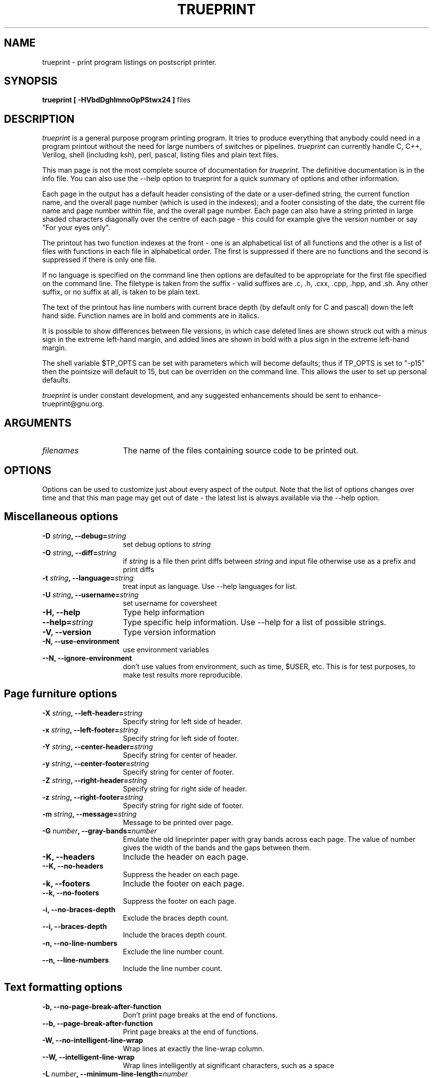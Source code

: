 .TH TRUEPRINT 1 "LOCAL" "ULTRIX 4.1"
.ad b
.SA 1
.SH NAME
trueprint - print program listings on postscript printer.
.SH SYNOPSIS
.B trueprint [ -HVbdDghlmnoOpPStwx24 ]
files
.SH DESCRIPTION
.I trueprint
is a general purpose program printing program.  It tries to produce everything
that anybody could need in a program printout without the need for large
numbers of switches or pipelines.
.I trueprint
can currently handle C, C++, Verilog, shell (including ksh),
perl, pascal, listing files and plain text files.
.PP
This man page is not the most complete source of documentation
for
.I trueprint.
The definitive documentation is in the info file.  You can
also use the --help option to trueprint for a quick summary of
options and other information.
.PP
Each page in the output has a default header consisting of the date or a
user-defined string, the current function name, and the overall page number
(which is used in the indexes); and a footer consisting of the date, the
current file name and page number within file, and the overall page number.
Each page can also have a string printed in large shaded
characters diagonally over the centre of each page - this could for example
give the version number or say "For your eyes only".
.PP
The printout has two function indexes at the front - one is an alphabetical
list of all functions and the other is a list of files with functions in
each file in alphabetical order.  The first is suppressed if there are no
functions and the second is suppressed if there is only one file.
.PP
If no language is specified on the command line then options are defaulted
to be appropriate for the first file specified on the command line.  The
filetype is taken from the suffix - valid suffixes are .c, .h, .cxx, .cpp, .hpp,
.v, .pas, .rep, .lst, .pl,
and .sh.  Any other suffix, or no suffix at all, is taken to be plain text.
.PP
The text of the printout has line numbers with
current brace depth (by default only for C and pascal) down the left hand
side.  Function names are in bold and comments are in italics.
.PP
It is possible to show differences between file versions, in which case
deleted lines are shown struck out with a minus sign in the extreme left-hand
margin, and added lines are shown in bold with a plus sign in the extreme
left-hand margin.
.PP
The shell variable $TP_OPTS can be set with parameters which will become
defaults; thus if TP_OPTS is set to "-p15" then the pointsize will default
to 15, but can be overriden on the command line.  This allows the user to
set up personal defaults.
.PP
.I trueprint
is under constant development, and any suggested enhancements should
be sent to enhance-trueprint@gnu.org.

.SH ARGUMENTS
.TP 15
.I filenames
The name of the files containing source code to be printed out.
.SH OPTIONS
Options can be used to customize just about every aspect of the
output.  Note that the list of options changes
over time and that this man page may get out of date - the latest list
is always available via the --help option.



.SH Miscellaneous options

.TP 15
.BI \-D " string" ", --debug=" string
set debug options to 
.I string

.TP 15
.BI \-O " string" ", --diff=" string
if
.I string
is a file then print diffs between
.I string
and input file otherwise use as a prefix and print diffs

.TP 15
.BI \-t " string" ", --language=" string
treat input as language.  Use --help languages for list.

.TP 15
.BI \-U " string" ", --username=" string
set username for coversheet

.TP 15
.B \-H, --help
Type help information

.TP 15
.BI "--help=" string
Type specific help information.  Use --help for a list of possible
strings.

.TP 15
.B \-V, --version
Type version information

.TP 15
.B \-N, --use-environment
use environment variables

.TP 15
.B \--N, --ignore-environment
don't use values from environment, such as time,
$USER, etc.  This is for test purposes, to make test results
more reproducible.


.SH Page furniture options

.TP 15
.BI \-X " string" ", --left-header=" string
Specify string for left side of header.

.TP 15
.BI \-x " string" ", --left-footer=" string
Specify string for left side of footer.

.TP 15
.BI \-Y " string" ", --center-header=" string
Specify string for center of header.

.TP 15
.BI \-y " string" ", --center-footer=" string
Specify string for center of footer.

.TP 15
.BI \-Z " string" ", --right-header=" string
Specify string for right side of header.

.TP 15
.BI \-z " string" ", --right-footer=" string
Specify string for right side of footer.

.TP 15
.BI \-m " string" ", --message=" string
Message to be printed over page.

.TP 15
.BI \-G " number" ", --gray-bands=" number
Emulate the old lineprinter paper with gray bands
across each page.  The value of number gives the width of
the bands and the gaps between them.

.TP 15
.B \-K, --headers
Include the header on each page.

.TP 15
.B \--K, --no-headers
Suppress the header on each page.

.TP 15
.B \-k, --footers
Include the footer on each page.

.TP 15
.B \--k, --no-footers
Suppress the footer on each page.

.TP 15
.B \-i, --no-braces-depth
Exclude the braces depth count.

.TP 15
.B \--i, --braces-depth
Include the braces depth count.

.TP 15
.B \-n, --no-line-numbers
Exclude the line number count.

.TP 15
.B \--n, --line-numbers
Include the line number count.


.SH Text formatting options

.TP 15
.B \-b, --no-page-break-after-function
Don't print page breaks at the end of functions.

.TP 15
.B \--b, --page-break-after-function
Print page breaks at the end of functions.

.TP 15
.B \-W, --no-intelligent-line-wrap
Wrap lines at exactly the line-wrap column.

.TP 15
.B \--W, --intelligent-line-wrap
Wrap lines intelligently at significant characters, such
as a space

.TP 15
.BI \-L " number" ", --minimum-line-length=" number
Ensure lines created using intelligent line wrap are
at least the indicated width.

.TP 15
.BI \-T " number" ", --tabsize=" number
Set tabsize (default 8).

.TP 15
.B \-E, --ignore-form-feeds
Don't expand form feed characters to new page.

.TP 15
.B \--E, --form-feeds
Expand form feed characters to new page.

.TP 15
.BI \-p " number" ", --point-size=" number
Specify point size (default 10).

.TP 15
.BI \-g " number" ", --leading=" number
Specify interline gap in points (default 1).

.TP 15
.BI \-w " number" ", --line-wrap=" number
Specify the line-wrap column.

.TP 15
.B --no-line-wrap
Turn off line-wrap.

.TP 15
.BI \-l " number" ", --page-length=" number
Specify number of lines on a page, point size is
calculated appropriately.


.SH Print selection options

.TP 15
.B \-C, --no-cover-sheet
Don't print cover sheet.

.TP 15
.B \--C, --cover-sheet
Print cover sheet.

.TP 15
.BI \-A " string" ", --print-pages=" string
Specify list of pages to be printed.

.TP 15
.B \-a, --no-prompt
Don't prompt for each page, whether it should be printed or not.

.TP 15
.B \--a, --prompt
Prompt for each page, whether it should be printed or not.

.TP 15
.B \-F, --no-file-index
Don't print file index.

.TP 15
.B \--F, --file-index
Print file index.

.TP 15
.B \-f, --no-function-index
Don't print function index.

.TP 15
.B \--f, --function-index
Print function index.

.TP 15
.B \-B, --no-print-body
Don't print body of text.

.TP 15
.B \--B, --print-body
Print body of text.


.SH Page format options

.TP 15
.B \-I, --no-holepunch
Don't leave space for holepunch at the side of each page.

.TP 15
.B \--I, --holepunch
Leave space for holepunch at the side of each page.

.TP 15
.B \-J, --no-top-holepunch
Don't leave space for holepunch at the top of each page.

.TP 15
.B \--J, --top-holepunch
Leave space for holepunch at the top of each page.

.TP 15
.B \-o p, --portrait
Print using portrait orientation.

.TP 15
.B \-o l, --landscape
Print using landscape orientation.

.TP 15
.B \-S 1, --single-sided
Print single-sided.

.TP 15
.B \-S 2, --double-sided
Print double-sided.

.TP 15
.B \-1, --one-up
Print 1-on-1 (default).

.TP 15
.B \-2, --two-up
Print 2-on-1.

.TP 15
.B \-3, --two-tall-up
Print 2-on-1 at 4-on-1 pointsize.

.TP 15
.B \-4, --four-up
Print 4-on-1.


.SH Output options

.TP 15
.BI \-d " string" ", --printer=" string
Use printer string.

.TP 15
.BI \-P " string" ", --printer=" string
Use printer string.

.TP 15
.BI \-s " string" ", --output=" string
Send output to filename string; use - for stdout.

.TP 15
.B \-r, --redirect-output
Send output to filename named after first filename arg with .ps suffix.

.TP 15
.B \--r, --no-redirect-output
Turn off --redirect-output behaviour.

.TP 15
.BI \-c " number" ", --copies=" number
Specify number of copies to be printed.

.TP 15

.SH STRING EXPANSION
Many options take a string that can contain sequences which will be
expanded as follows:
.IP %%
a percent character
.IP %m
month of year
.IP %d
day of month
.IP %y
year e.g. 1993
.IP %D
date mm/dd/yy
.IP %L
long date e.g. Fri Oct 8 11:49:51 1993
.IP %c
modification time of file in format mm/dd/yy
.IP %C
modification time of file in long format
.IP %H
hour
.IP %M
minute
.IP %S
second
.IP %T
time HH:MM:SS
.IP %j
day of year ddd
.IP %w
day of week (Sunday = 0)
.IP %a
abbreviated weekday
.IP %h
abbreviated month
.IP %r
time in am/pm notation
.IP %p
page number in current file
.IP %P
overall page number
.IP %f
number of pages in current file
.IP %F
final overall page number
.IP %n
current filename
.IP %N
current functionname
.IP %l
login name

.SH ENVIRONMENT VARIABLES
.TP 15
.BI TP_OPTS
Specify options.  These options override any default options including
language defaults, but are overridden by command line options.
.TP 15
.BI TP_DIFF_CMD
Specify the diff command to be used.  The command must produce output
in the same format as the classic Unix diff.  This variable can be used
to add flags to the diff command used, for example to make diff ignore
whitespace.
.TP 15
.BI TP_PRINT_CMD
Specify the print command.  The default is lpr.  If this is set then it
should be set to a command that takes standard input.  If this is set
then the destination and number of copies have no effect, i.e. there is
no mechanism to pass these values to your print command.  If you set
this to /bin/cat then the postscript output will appear on stdout.
.TP 15
.BI TP_PRINTERS_FILE
Specify the printers file.  The default is the printers file that
was initially configured when trueprint was installed.  This can
be used to test out a new printers file.

.SH EXAMPLES
To print out all the C source files in the current directory:
.PP
  trueprint *.c
.PP
To print out a shell script:
.PP
  trueprint -t sh shellscript
.PP
To print all changed pages and complete changed functions, and
the function and file indexes, page 93, and pages 2 to 23, for a
changed set of files:
.PP
  trueprint -A d,D,f,F,93,2-23 -O ../OLD/ *.c
.PP
To print out a shell script showing changes:
.PP
  trueprint -t sh -O oldshell shellscript
.SH AUTHOR
Lezz Giles    giles@world.std.com
.SH SEE ALSO
.nf
.PP
diff(1)
.PP
lpr(1)
.PP
Trueprint Users' Manual
